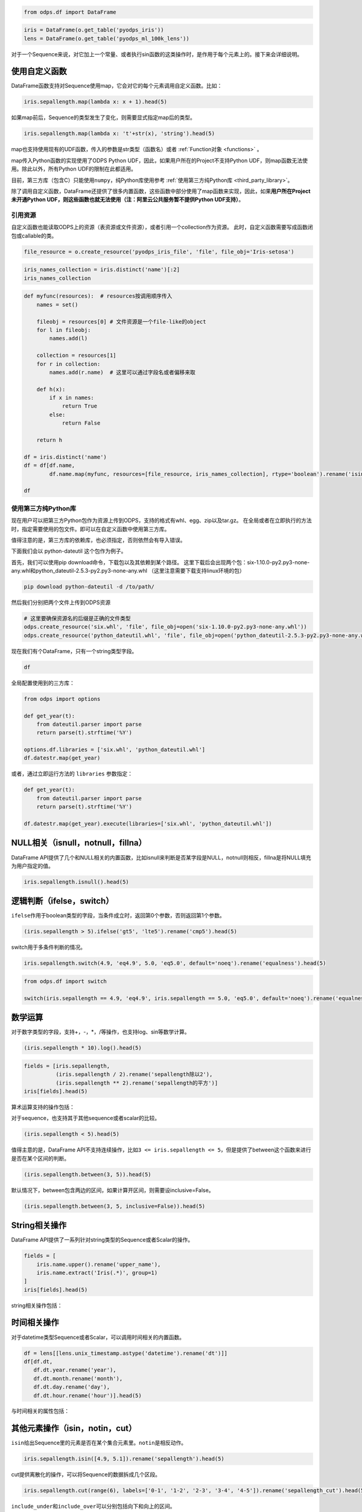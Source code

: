 .. _dfelement:

.. code:: python

    from odps.df import DataFrame

.. code:: python

    iris = DataFrame(o.get_table('pyodps_iris'))
    lens = DataFrame(o.get_table('pyodps_ml_100k_lens'))


对于一个Sequence来说，对它加上一个常量、或者执行sin函数的这类操作时，是作用于每个元素上的。接下来会详细说明。

.. _map:

使用自定义函数
==============

DataFrame函数支持对Sequence使用map，它会对它的每个元素调用自定义函数。比如：

.. code:: python

    iris.sepallength.map(lambda x: x + 1).head(5)




.. raw:: html

    <div style='padding-bottom: 30px'>
    <table border="1" class="dataframe">
      <thead>
        <tr style="text-align: right;">
          <th></th>
          <th>sepallength</th>
        </tr>
      </thead>
      <tbody>
        <tr>
          <th>0</th>
          <td>6.1</td>
        </tr>
        <tr>
          <th>1</th>
          <td>5.9</td>
        </tr>
        <tr>
          <th>2</th>
          <td>5.7</td>
        </tr>
        <tr>
          <th>3</th>
          <td>5.6</td>
        </tr>
        <tr>
          <th>4</th>
          <td>6.0</td>
        </tr>
      </tbody>
    </table>
    </div>



如果map前后，Sequence的类型发生了变化，则需要显式指定map后的类型。

.. code:: python

    iris.sepallength.map(lambda x: 't'+str(x), 'string').head(5)




.. raw:: html

    <div style='padding-bottom: 30px'>
    <table border="1" class="dataframe">
      <thead>
        <tr style="text-align: right;">
          <th></th>
          <th>sepallength</th>
        </tr>
      </thead>
      <tbody>
        <tr>
          <th>0</th>
          <td>t5.1</td>
        </tr>
        <tr>
          <th>1</th>
          <td>t4.9</td>
        </tr>
        <tr>
          <th>2</th>
          <td>t4.7</td>
        </tr>
        <tr>
          <th>3</th>
          <td>t4.6</td>
        </tr>
        <tr>
          <th>4</th>
          <td>t5.0</td>
        </tr>
      </tbody>
    </table>
    </div>



map也支持使用现有的UDF函数，传入的参数是str类型（函数名）或者 :ref:`Function对象 <functions>` 。

map传入Python函数的实现使用了ODPS Python UDF，因此，如果用户所在的Project不支持Python
UDF，则map函数无法使用。除此以外，所有Python
UDF的限制在此都适用。

目前，第三方库（包含C）只能使用\ ``numpy``\ ，纯Python库使用参考 :ref:`使用第三方纯Python库 <third_party_library>`。

除了调用自定义函数，DataFrame还提供了很多内置函数，这些函数中部分使用了map函数来实现，因此，如果\ **用户所在Project未开通Python
UDF，则这些函数也就无法使用（注：阿里云公共服务暂不提供Python UDF支持）**\ 。

.. _function_resource:

引用资源
~~~~~~~~~~~~~

自定义函数也能读取ODPS上的资源（表资源或文件资源），或者引用一个collection作为资源。
此时，自定义函数需要写成函数闭包或callable的类。

.. code:: python

    file_resource = o.create_resource('pyodps_iris_file', 'file', file_obj='Iris-setosa')

.. code:: python

    iris_names_collection = iris.distinct('name')[:2]
    iris_names_collection

.. raw:: html

    <div style='padding-bottom: 30px'>
    <table border="1" class="dataframe">
      <thead>
        <tr style="text-align: right;">
          <th></th>
          <th>sepallength</th>
        </tr>
      </thead>
      <tbody>
        <tr>
          <th>0</th>
          <td>Iris-setosa</th>
        </tr>
        <tr>
          <th>1</th>
          <td>Iris-versicolor</th>
        </tr>
      </tbody>
    </table>
    </div>

.. code:: python

    def myfunc(resources):  # resources按调用顺序传入
        names = set()

        fileobj = resources[0] # 文件资源是一个file-like的object
        for l in fileobj:
            names.add(l)

        collection = resources[1]
        for r in collection:
            names.add(r.name)  # 这里可以通过字段名或者偏移来取

        def h(x):
            if x in names:
                return True
            else:
                return False

        return h

    df = iris.distinct('name')
    df = df[df.name,
            df.name.map(myfunc, resources=[file_resource, iris_names_collection], rtype='boolean').rename('isin')]

    df


.. raw:: html

    <div style='padding-bottom: 30px'>
    <table border="1" class="dataframe">
      <thead>
        <tr style="text-align: right;">
          <th></th>
          <th>name</th>
          <th>isin</th>
        </tr>
      </thead>
      <tbody>
        <tr>
          <th>0</th>
          <td>Iris-setosa</th>
          <td>True</th>
        </tr>
        <tr>
          <th>1</th>
          <td>Iris-versicolor</th>
          <td>True</th>
        </tr>
        <tr>
          <th>2</th>
          <td>Iris-virginica</th>
          <td>False</th>
        </tr>
      </tbody>
    </table>
    </div>


.. _third_party_library:

使用第三方纯Python库
~~~~~~~~~~~~~~~~~~~~~~~~~~~~~~~~


现在用户可以把第三方Python包作为资源上传到ODPS，支持的格式有whl、egg、zip以及tar.gz。
在全局或者在立即执行的方法时，指定需要使用的包文件。即可以在自定义函数中使用第三方库。

值得注意的是，第三方库的依赖库，也必须指定，否则依然会有导入错误。

下面我们会以 python-dateutil 这个包作为例子。

首先，我们可以使用pip download命令，下载包以及其依赖到某个路径。
这里下载后会出现两个包：six-1.10.0-py2.py3-none-any.whl和python_dateutil-2.5.3-py2.py3-none-any.whl
（这里注意需要下载支持linux环境的包）

.. code-block:: shell

    pip download python-dateutil -d /to/path/



然后我们分别把两个文件上传到ODPS资源

.. code:: python

    # 这里要确保资源名的后缀是正确的文件类型
    odps.create_resource('six.whl', 'file', file_obj=open('six-1.10.0-py2.py3-none-any.whl'))
    odps.create_resource('python_dateutil.whl', 'file', file_obj=open('python_dateutil-2.5.3-py2.py3-none-any.whl'))


现在我们有个DataFrame，只有一个string类型字段。




.. code:: python

    df



.. raw:: html

    <div style='padding-bottom: 30px'>
    <table border="1" class="dataframe">
      <thead>
        <tr style="text-align: right;">
          <th></th>
          <th>datestr</th>
        </tr>
      </thead>
      <tbody>
        <tr>
          <th>0</th>
          <td>2016-08-26 14:03:29</td>
        </tr>
        <tr>
          <th>1</th>
          <td>2015-08-26 14:03:29</td>
        </tr>
      </tbody>
    </table>
    </div>



全局配置使用到的三方库：


.. code:: python

    from odps import options

    def get_year(t):
        from dateutil.parser import parse
        return parse(t).strftime('%Y')

    options.df.libraries = ['six.whl', 'python_dateutil.whl']
    df.datestr.map(get_year)




.. raw:: html

    <div style='padding-bottom: 30px'>
    <table border="1" class="dataframe">
      <thead>
        <tr style="text-align: right;">
          <th></th>
          <th>datestr</th>
        </tr>
      </thead>
      <tbody>
        <tr>
          <th>0</th>
          <td>2016</td>
        </tr>
        <tr>
          <th>1</th>
          <td>2015</td>
        </tr>
      </tbody>
    </table>
    </div>



或者，通过立即运行方法的 ``libraries`` 参数指定：


.. code:: python

    def get_year(t):
        from dateutil.parser import parse
        return parse(t).strftime('%Y')

    df.datestr.map(get_year).execute(libraries=['six.whl', 'python_dateutil.whl'])




.. raw:: html

    <div style='padding-bottom: 30px'>
    <table border="1" class="dataframe">
      <thead>
        <tr style="text-align: right;">
          <th></th>
          <th>datestr</th>
        </tr>
      </thead>
      <tbody>
        <tr>
          <th>0</th>
          <td>2016</td>
        </tr>
        <tr>
          <th>1</th>
          <td>2015</td>
        </tr>
      </tbody>
    </table>
    </div>




NULL相关（isnull，notnull，fillna）
=======================================

DataFrame
API提供了几个和NULL相关的内置函数，比如isnull来判断是否某字段是NULL，notnull则相反，fillna是将NULL填充为用户指定的值。

.. code:: python

    iris.sepallength.isnull().head(5)




.. raw:: html

    <div style='padding-bottom: 30px'>
    <table border="1" class="dataframe">
      <thead>
        <tr style="text-align: right;">
          <th></th>
          <th>sepallength</th>
        </tr>
      </thead>
      <tbody>
        <tr>
          <th>0</th>
          <td>False</td>
        </tr>
        <tr>
          <th>1</th>
          <td>False</td>
        </tr>
        <tr>
          <th>2</th>
          <td>False</td>
        </tr>
        <tr>
          <th>3</th>
          <td>False</td>
        </tr>
        <tr>
          <th>4</th>
          <td>False</td>
        </tr>
      </tbody>
    </table>
    </div>



逻辑判断（ifelse，switch）
==============================

``ifelse``\ 作用于boolean类型的字段，当条件成立时，返回第0个参数，否则返回第1个参数。

.. code:: python

    (iris.sepallength > 5).ifelse('gt5', 'lte5').rename('cmp5').head(5)




.. raw:: html

    <div style='padding-bottom: 30px'>
    <table border="1" class="dataframe">
      <thead>
        <tr style="text-align: right;">
          <th></th>
          <th>cmp5</th>
        </tr>
      </thead>
      <tbody>
        <tr>
          <th>0</th>
          <td>gt5</td>
        </tr>
        <tr>
          <th>1</th>
          <td>lte5</td>
        </tr>
        <tr>
          <th>2</th>
          <td>lte5</td>
        </tr>
        <tr>
          <th>3</th>
          <td>lte5</td>
        </tr>
        <tr>
          <th>4</th>
          <td>lte5</td>
        </tr>
      </tbody>
    </table>
    </div>



switch用于多条件判断的情况。

.. code:: python

    iris.sepallength.switch(4.9, 'eq4.9', 5.0, 'eq5.0', default='noeq').rename('equalness').head(5)




.. raw:: html

    <div style='padding-bottom: 30px'>
    <table border="1" class="dataframe">
      <thead>
        <tr style="text-align: right;">
          <th></th>
          <th>equalness</th>
        </tr>
      </thead>
      <tbody>
        <tr>
          <th>0</th>
          <td>noeq</td>
        </tr>
        <tr>
          <th>1</th>
          <td>eq4.9</td>
        </tr>
        <tr>
          <th>2</th>
          <td>noeq</td>
        </tr>
        <tr>
          <th>3</th>
          <td>noeq</td>
        </tr>
        <tr>
          <th>4</th>
          <td>eq5.0</td>
        </tr>
      </tbody>
    </table>
    </div>



.. code:: python

    from odps.df import switch
    
    switch(iris.sepallength == 4.9, 'eq4.9', iris.sepallength == 5.0, 'eq5.0', default='noeq').rename('equalness').head(5)




.. raw:: html

    <div style='padding-bottom: 30px'>
    <table border="1" class="dataframe">
      <thead>
        <tr style="text-align: right;">
          <th></th>
          <th>equalness</th>
        </tr>
      </thead>
      <tbody>
        <tr>
          <th>0</th>
          <td>noeq</td>
        </tr>
        <tr>
          <th>1</th>
          <td>eq4.9</td>
        </tr>
        <tr>
          <th>2</th>
          <td>noeq</td>
        </tr>
        <tr>
          <th>3</th>
          <td>noeq</td>
        </tr>
        <tr>
          <th>4</th>
          <td>eq5.0</td>
        </tr>
      </tbody>
    </table>
    </div>



数学运算
========

对于数字类型的字段，支持+，-，\*，/等操作，也支持log、sin等数学计算。

.. code:: python

    (iris.sepallength * 10).log().head(5)




.. raw:: html

    <div style='padding-bottom: 30px'>
    <table border="1" class="dataframe">
      <thead>
        <tr style="text-align: right;">
          <th></th>
          <th>sepallength</th>
        </tr>
      </thead>
      <tbody>
        <tr>
          <th>0</th>
          <td>3.931826</td>
        </tr>
        <tr>
          <th>1</th>
          <td>3.891820</td>
        </tr>
        <tr>
          <th>2</th>
          <td>3.850148</td>
        </tr>
        <tr>
          <th>3</th>
          <td>3.828641</td>
        </tr>
        <tr>
          <th>4</th>
          <td>3.912023</td>
        </tr>
      </tbody>
    </table>
    </div>



.. code:: python

    fields = [iris.sepallength,
              (iris.sepallength / 2).rename('sepallength除以2'), 
              (iris.sepallength ** 2).rename('sepallength的平方')]
    iris[fields].head(5)




.. raw:: html

    <div style='padding-bottom: 30px'>
    <table border="1" class="dataframe">
      <thead>
        <tr style="text-align: right;">
          <th></th>
          <th>sepallength</th>
          <th>sepallength除以2</th>
          <th>sepallength的平方</th>
        </tr>
      </thead>
      <tbody>
        <tr>
          <th>0</th>
          <td>5.1</td>
          <td>2.55</td>
          <td>26.01</td>
        </tr>
        <tr>
          <th>1</th>
          <td>4.9</td>
          <td>2.45</td>
          <td>24.01</td>
        </tr>
        <tr>
          <th>2</th>
          <td>4.7</td>
          <td>2.35</td>
          <td>22.09</td>
        </tr>
        <tr>
          <th>3</th>
          <td>4.6</td>
          <td>2.30</td>
          <td>21.16</td>
        </tr>
        <tr>
          <th>4</th>
          <td>5.0</td>
          <td>2.50</td>
          <td>25.00</td>
        </tr>
      </tbody>
    </table>
    </div>



算术运算支持的操作包括：

.. raw:: html

    <div style='padding-bottom: 30px'>
    <table border="1" class="dataframe">
      <tr>
        <th>算术操作</th>
        <th>说明</th>
      </tr>
      <tr>
        <td>abs</td>
        <td>绝对值</td>
      </tr>
      <tr>
        <td>sqrt</td>
        <td>平方根</td>
      </tr>
      <tr>
        <td>sin</td>
        <td></td>
      </tr>
      <tr>
        <td>sinh</td>
        <td></td>
      </tr>
      <tr>
        <td>cos</td>
        <td></td>
      </tr>
      <tr>
        <td>cosh</td>
        <td></td>
      </tr>
      <tr>
        <td>tan</td>
        <td></td>
      </tr>
      <tr>
        <td>tanh</td>
        <td></td>
      </tr>
      <tr>
        <td>arccos</td>
        <td></td>
      </tr>
      <tr>
        <td>arccosh</td>
        <td></td>
      </tr>
      <tr>
        <td>arcsin</td>
        <td></td>
      </tr>
      <tr>
        <td>arcsinh</td>
        <td></td>
      </tr>
      <tr>
        <td>arctan</td>
        <td></td>
      </tr>
      <tr>
        <td>arctanh</td>
        <td></td>
      </tr>
      <tr>
        <td>exp</td>
        <td>指数函数</td>
      </tr>
      <tr>
        <td>expm1</td>
        <td>指数减1</td>
      </tr>
      <tr>
        <td>log</td>
        <td>传入参数表示底是几</td>
      </tr>
      <tr>
        <td>log2</td>
        <td></td>
      </tr>
      <tr>
        <td>log10</td>
        <td></td>
      </tr>
      <tr>
        <td>log1p</td>
        <td>log(1+x)</td>
      </tr>
      <tr>
        <td>radians</td>
        <td>给定角度计算弧度</td>
      </tr>
      <tr>
        <td>degrees</td>
        <td>给定弧度计算角度</td>
      </tr>
      <tr>
        <td>ceil</td>
        <td>不小于输入值的最小整数</td>
      </tr>
      <tr>
        <td>floor</td>
        <td>向下取整，返回比输入值小的整数值。</td>
      </tr>
      <tr>
        <td>trunc</td>
        <td>将输入值截取到指定小数点位置</td>
      </tr>
    </table>
    </div>

对于sequence，也支持其于其他sequence或者scalar的比较。

.. code:: python

    (iris.sepallength < 5).head(5)




.. raw:: html

    <div style='padding-bottom: 30px'>
    <table border="1" class="dataframe">
      <thead>
        <tr style="text-align: right;">
          <th></th>
          <th>sepallength</th>
        </tr>
      </thead>
      <tbody>
        <tr>
          <th>0</th>
          <td>False</td>
        </tr>
        <tr>
          <th>1</th>
          <td>True</td>
        </tr>
        <tr>
          <th>2</th>
          <td>True</td>
        </tr>
        <tr>
          <th>3</th>
          <td>True</td>
        </tr>
        <tr>
          <th>4</th>
          <td>False</td>
        </tr>
      </tbody>
    </table>
    </div>



值得主意的是，DataFrame
API不支持连续操作，比如\ ``3 <= iris.sepallength <= 5``\ ，但是提供了between这个函数来进行是否在某个区间的判断。

.. code:: python

    (iris.sepallength.between(3, 5)).head(5)




.. raw:: html

    <div style='padding-bottom: 30px'>
    <table border="1" class="dataframe">
      <thead>
        <tr style="text-align: right;">
          <th></th>
          <th>sepallength</th>
        </tr>
      </thead>
      <tbody>
        <tr>
          <th>0</th>
          <td>False</td>
        </tr>
        <tr>
          <th>1</th>
          <td>True</td>
        </tr>
        <tr>
          <th>2</th>
          <td>True</td>
        </tr>
        <tr>
          <th>3</th>
          <td>True</td>
        </tr>
        <tr>
          <th>4</th>
          <td>True</td>
        </tr>
      </tbody>
    </table>
    </div>



默认情况下，between包含两边的区间，如果计算开区间，则需要设inclusive=False。

.. code:: python

    (iris.sepallength.between(3, 5, inclusive=False)).head(5)




.. raw:: html

    <div style='padding-bottom: 30px'>
    <table border="1" class="dataframe">
      <thead>
        <tr style="text-align: right;">
          <th></th>
          <th>sepallength</th>
        </tr>
      </thead>
      <tbody>
        <tr>
          <th>0</th>
          <td>False</td>
        </tr>
        <tr>
          <th>1</th>
          <td>True</td>
        </tr>
        <tr>
          <th>2</th>
          <td>True</td>
        </tr>
        <tr>
          <th>3</th>
          <td>True</td>
        </tr>
        <tr>
          <th>4</th>
          <td>False</td>
        </tr>
      </tbody>
    </table>
    </div>



String相关操作
==============

DataFrame API提供了一系列针对string类型的Sequence或者Scalar的操作。

.. code:: python

    fields = [
        iris.name.upper().rename('upper_name'),
        iris.name.extract('Iris(.*)', group=1)
    ]
    iris[fields].head(5)




.. raw:: html

    <div style='padding-bottom: 30px'>
    <table border="1" class="dataframe">
      <thead>
        <tr style="text-align: right;">
          <th></th>
          <th>upper_name</th>
          <th>name</th>
        </tr>
      </thead>
      <tbody>
        <tr>
          <th>0</th>
          <td>IRIS-SETOSA</td>
          <td>-setosa</td>
        </tr>
        <tr>
          <th>1</th>
          <td>IRIS-SETOSA</td>
          <td>-setosa</td>
        </tr>
        <tr>
          <th>2</th>
          <td>IRIS-SETOSA</td>
          <td>-setosa</td>
        </tr>
        <tr>
          <th>3</th>
          <td>IRIS-SETOSA</td>
          <td>-setosa</td>
        </tr>
        <tr>
          <th>4</th>
          <td>IRIS-SETOSA</td>
          <td>-setosa</td>
        </tr>
      </tbody>
    </table>
    </div>



string相关操作包括：

.. raw:: html

    <div style='padding-bottom: 30px'>
    <table border="1" class="dataframe">
      <tr>
        <th>string操作</th>
        <th>说明</th>
      </tr>
      <tr>
        <td>capitalize</td>
        <td></td>
      </tr>
      <tr>
        <td>contains</td>
        <td>包含某个字符串，如果regex参数为True，则是包含某个正则表达式</td>
      </tr>
      <tr>
        <td>count</td>
        <td>指定字符串出现的次数</td>
      </tr>
      <tr>
        <td>endswith</td>
        <td>以某个字符串结尾</td>
      </tr>
      <tr>
        <td>startswith</td>
        <td>以某个字符串开头</td>
      </tr>
      <tr>
        <td>extract</td>
        <td>抽取出某个正则表达式，如果group不指定，则返回满足整个pattern的子串；否则，返回第几个group</td>
      </tr>
      <tr>
        <td>find</td>
        <td>返回第一次出现的子串位置，若不存在则返回-1</td>
      </tr>
      <tr>
        <td>rfind</td>
        <td>从右查找返回子串第一次出现的位置，不存在则返回-1</td>
      </tr>
      <tr>
        <td>replace</td>
        <td>将某个pattern的子串全部替换成另一个子串，<code class="docutils literal">n</code>参数若指定，则替换n次</td>
      </tr>
      <tr>
        <td>get</td>
        <td>返回某个位置上的字符串</td>
      </tr>
      <tr>
        <td>ljust</td>
        <td>若未达到指定的<code class="docutils literal">width</code>的长度，则在右侧填充<code class="docutils literal">fillchar</code>指定的字符串（默认空格）</td>
      </tr>
      <tr>
        <td>rjust</td>
        <td>若未达到指定的<code class="docutils literal">width</code>的长度，则在左侧填充<code class="docutils literal">fillchar</code>指定的字符串（默认空格）</td>
      </tr>
      <tr>
        <td>lower</td>
        <td>变为全部小写</td>
      </tr>
      <tr>
        <td>upper</td>
        <td>变为全部大写</td>
      </tr>
      <tr>
        <td>lstrip</td>
        <td>在左侧删除空格（包括空行符）</td>
      </tr>
      <tr>
        <td>rstrip</td>
        <td>在右侧删除空格（包括空行符）</td>
      </tr>
      <tr>
        <td>strip</td>
        <td>在左右两侧删除空格（包括空行符）</td>
      </tr>
      <tr>
        <td>pad</td>
        <td>在指定的位置（left，right或者both）用指定填充字符（用<code class="docutils literal">fillchar</code>指定，默认空格）来对齐</td>
      </tr>
      <tr>
        <td>repeat</td>
        <td>重复指定<code class="docutils literal">n</code>次</td>
      </tr>
      <tr>
        <td>slice</td>
        <td>切片操作</td>
      </tr>
      <tr>
        <td>swapcase</td>
        <td>对调大小写</td>
      </tr>
      <tr>
        <td>title</td>
        <td>同str.title</td>
      </tr>
      <tr>
        <td>zfill</td>
        <td>长度没达到指定<code class="docutils literal">width</code>，则左侧填充0</td>
      </tr>
      <tr>
        <td>isalnum</td>
        <td>同str.isalnum</td>
      </tr>
      <tr>
        <td>isalpha</td>
        <td>同str.isalpha</td>
      </tr>
      <tr>
        <td>isdigit</td>
        <td>是否都是数字，同str.isdigit</td>
      </tr>
      <tr>
        <td>isspace</td>
        <td>是否都是空格，同str.isspace</td>
      </tr>
      <tr>
        <td>islower</td>
        <td>是否都是小写，同str.islower</td>
      </tr>
      <tr>
        <td>isupper</td>
        <td>是否都是大写，同str.isupper</td>
      </tr>
      <tr>
        <td>istitle</td>
        <td>同str.istitle</td>
      </tr>
      <tr>
        <td>isnumeric</td>
        <td>同str.isnumeric</td>
      </tr>
      <tr>
        <td>isdecimal</td>
        <td>同str.isdecimal</td>
      </tr>
      <tr>
        <td>strptime</td>
        <td>按格式化读取成时间，时间格式和Python标准库相同，详细参考<a href='https://docs.python.org/2/library/datetime.html#strftime-and-strptime-behavior'>Python时间格式化</a></td>
      </tr>
    </table>
    </div>

时间相关操作
============

对于datetime类型Sequence或者Scalar，可以调用时间相关的内置函数。

.. code:: python

    df = lens[[lens.unix_timestamp.astype('datetime').rename('dt')]]
    df[df.dt, 
       df.dt.year.rename('year'), 
       df.dt.month.rename('month'), 
       df.dt.day.rename('day'), 
       df.dt.hour.rename('hour')].head(5)




.. raw:: html

    <div style='padding-bottom: 30px'>
    <table border="1" class="dataframe">
      <thead>
        <tr style="text-align: right;">
          <th></th>
          <th>dt</th>
          <th>year</th>
          <th>month</th>
          <th>day</th>
          <th>hour</th>
        </tr>
      </thead>
      <tbody>
        <tr>
          <th>0</th>
          <td>1998-04-08 11:02:00</td>
          <td>1998</td>
          <td>4</td>
          <td>8</td>
          <td>11</td>
        </tr>
        <tr>
          <th>1</th>
          <td>1998-04-08 10:57:55</td>
          <td>1998</td>
          <td>4</td>
          <td>8</td>
          <td>10</td>
        </tr>
        <tr>
          <th>2</th>
          <td>1998-04-08 10:45:26</td>
          <td>1998</td>
          <td>4</td>
          <td>8</td>
          <td>10</td>
        </tr>
        <tr>
          <th>3</th>
          <td>1998-04-08 10:25:52</td>
          <td>1998</td>
          <td>4</td>
          <td>8</td>
          <td>10</td>
        </tr>
        <tr>
          <th>4</th>
          <td>1998-04-08 10:44:19</td>
          <td>1998</td>
          <td>4</td>
          <td>8</td>
          <td>10</td>
        </tr>
      </tbody>
    </table>
    </div>



与时间相关的属性包括：

.. raw:: html

    <div style='padding-bottom: 30px'>
    <table border="1" class="dataframe">
      <tr>
        <th>时间相关属性</th>
        <th>说明</th>
      </tr>
      <tr>
        <td>year</td>
        <td></td>
      </tr>
      <tr>
        <td>month</td>
        <td></td>
      </tr>
      <tr>
        <td>month</td>
        <td></td>
      </tr>
      <tr>
        <td>month</td>
        <td></td>
      </tr>
      <tr>
        <td>day</td>
        <td></td>
      </tr>
      <tr>
        <td>hour</td>
        <td></td>
      </tr>
      <tr>
        <td>minute</td>
        <td></td>
      </tr>
      <tr>
        <td>second</td>
        <td></td>
      </tr>
      <tr>
        <td>weekofyear</td>
        <td>返回日期位于那一年的第几周。周一作为一周的第一天。</td>
      </tr>
      <tr>
        <td>weekday</td>
        <td>返回日期当前周的第几天。</td>
      </tr>
      <tr>
        <td>dayofweek</td>
        <td>同weekday</td>
      </tr>
      <tr>
        <td>strftime</td>
        <td>格式化时间，时间格式和Python标准库相同，详细参考<a href='https://docs.python.org/2/library/datetime.html#strftime-and-strptime-behavior'>Python时间格式化</a></td>
      </tr>
    </table>
    </div>

其他元素操作（isin，notin，cut）
======================================

``isin``\ 给出Sequence里的元素是否在某个集合元素里。\ ``notin``\ 是相反动作。

.. code:: python

    iris.sepallength.isin([4.9, 5.1]).rename('sepallength').head(5)




.. raw:: html

    <div style='padding-bottom: 30px'>
    <table border="1" class="dataframe">
      <thead>
        <tr style="text-align: right;">
          <th></th>
          <th>sepallength</th>
        </tr>
      </thead>
      <tbody>
        <tr>
          <th>0</th>
          <td>True</td>
        </tr>
        <tr>
          <th>1</th>
          <td>True</td>
        </tr>
        <tr>
          <th>2</th>
          <td>False</td>
        </tr>
        <tr>
          <th>3</th>
          <td>False</td>
        </tr>
        <tr>
          <th>4</th>
          <td>False</td>
        </tr>
      </tbody>
    </table>
    </div>



cut提供离散化的操作，可以将Sequence的数据拆成几个区段。

.. code:: python

    iris.sepallength.cut(range(6), labels=['0-1', '1-2', '2-3', '3-4', '4-5']).rename('sepallength_cut').head(5)




.. raw:: html

    <div style='padding-bottom: 30px'>
    <table border="1" class="dataframe">
      <thead>
        <tr style="text-align: right;">
          <th></th>
          <th>sepallength_cut</th>
        </tr>
      </thead>
      <tbody>
        <tr>
          <th>0</th>
          <td>None</td>
        </tr>
        <tr>
          <th>1</th>
          <td>4-5</td>
        </tr>
        <tr>
          <th>2</th>
          <td>4-5</td>
        </tr>
        <tr>
          <th>3</th>
          <td>4-5</td>
        </tr>
        <tr>
          <th>4</th>
          <td>4-5</td>
        </tr>
      </tbody>
    </table>
    </div>



``include_under``\ 和\ ``include_over``\ 可以分别包括向下和向上的区间。

.. code:: python

    labels=['0-1', '1-2', '2-3', '3-4', '4-5', '5-']
    iris.sepallength.cut(range(6), labels=labels, include_over=True).rename('sepallength_cut').head(5)




.. raw:: html

    <div style='padding-bottom: 30px'>
    <table border="1" class="dataframe">
      <thead>
        <tr style="text-align: right;">
          <th></th>
          <th>sepallength_cut</th>
        </tr>
      </thead>
      <tbody>
        <tr>
          <th>0</th>
          <td>5-</td>
        </tr>
        <tr>
          <th>1</th>
          <td>4-5</td>
        </tr>
        <tr>
          <th>2</th>
          <td>4-5</td>
        </tr>
        <tr>
          <th>3</th>
          <td>4-5</td>
        </tr>
        <tr>
          <th>4</th>
          <td>4-5</td>
        </tr>
      </tbody>
    </table>
    </div>


要想调用ODPS上的无参或者常数参的内建函数，我们可以使用 ``BuiltinFunction`` 类来完成。


.. code:: python

    from odps.df import BuiltinFunction

    iris[iris.name, BuiltinFunction('rand', rtype='float').rename('rand')][:4]
    iris[iris.name, BuiltinFunction('rand', rtype='float', args=(10, )).rename('rand')][:4]
